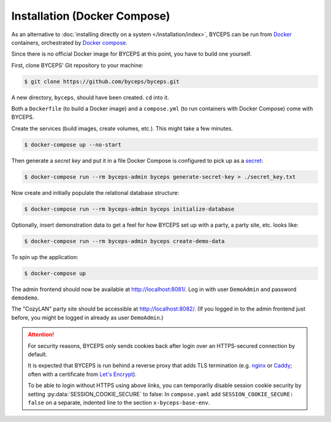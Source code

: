 *****************************
Installation (Docker Compose)
*****************************

As an alternative to :doc:`installing directly on a system
</installation/index>`, BYCEPS can be run from Docker_ containers,
orchestrated by `Docker compose`_.

Since there is no official Docker image for BYCEPS at this point, you
have to build one yourself.

.. _Docker: https://www.docker.com/
.. _Docker Compose: https://docs.docker.com/compose/

First, clone BYCEPS' Git repository to your machine:

.. code-block:: sh

    $ git clone https://github.com/byceps/byceps.git

A new directory, ``byceps``, should have been created. ``cd`` into it.

Both a ``Dockerfile`` (to build a Docker image) and a ``compose.yml``
(to run containers with Docker Compose) come with BYCEPS.

Create the services (build images, create volumes, etc.). This might
take a few minutes.

.. code-block:: sh

    $ docker-compose up --no-start

Then generate a *secret key* and put it in a file Docker Compose is
configured to pick up as a secret_:

.. _secret: https://docs.docker.com/compose/use-secrets/

.. code-block:: sh

    $ docker-compose run --rm byceps-admin byceps generate-secret-key > ./secret_key.txt

Now create and initially populate the relational database structure:

.. code-block:: sh

    $ docker-compose run --rm byceps-admin byceps initialize-database

Optionally, insert demonstration data to get a feel for how BYCEPS set
up with a party, a party site, etc. looks like:

.. code-block:: sh

    $ docker-compose run --rm byceps-admin byceps create-demo-data

To spin up the application:

.. code-block:: sh

    $ docker-compose up

The admin frontend should now be available at http://localhost:8081/.
Log in with user ``DemoAdmin`` and password ``demodemo``.

The "CozyLAN" party site should be accessible at http://localhost:8082/.
(If you logged in to the admin frontend just before, you might be logged
in already as user ``DemoAdmin``.)

.. attention:: For security reasons, BYCEPS only sends cookies back
   after login over an HTTPS-secured connection by default.

   It is expected that BYCEPS is run behind a reverse proxy that adds
   TLS termination (e.g. nginx_ or Caddy_; often with a certificate from
   `Let's Encrypt`_).

   To be able to login without HTTPS using above links, you can
   temporarily disable session cookie security by setting
   :py:data:`SESSION_COOKIE_SECURE` to false: In ``compose.yaml`` add
   ``SESSION_COOKIE_SECURE: false`` on a separate, indented line to the
   section ``x-byceps-base-env``.

.. _nginx: https://nginx.org/
.. _Caddy: https://caddyserver.com/
.. _Let's Encrypt: https://letsencrypt.org/
